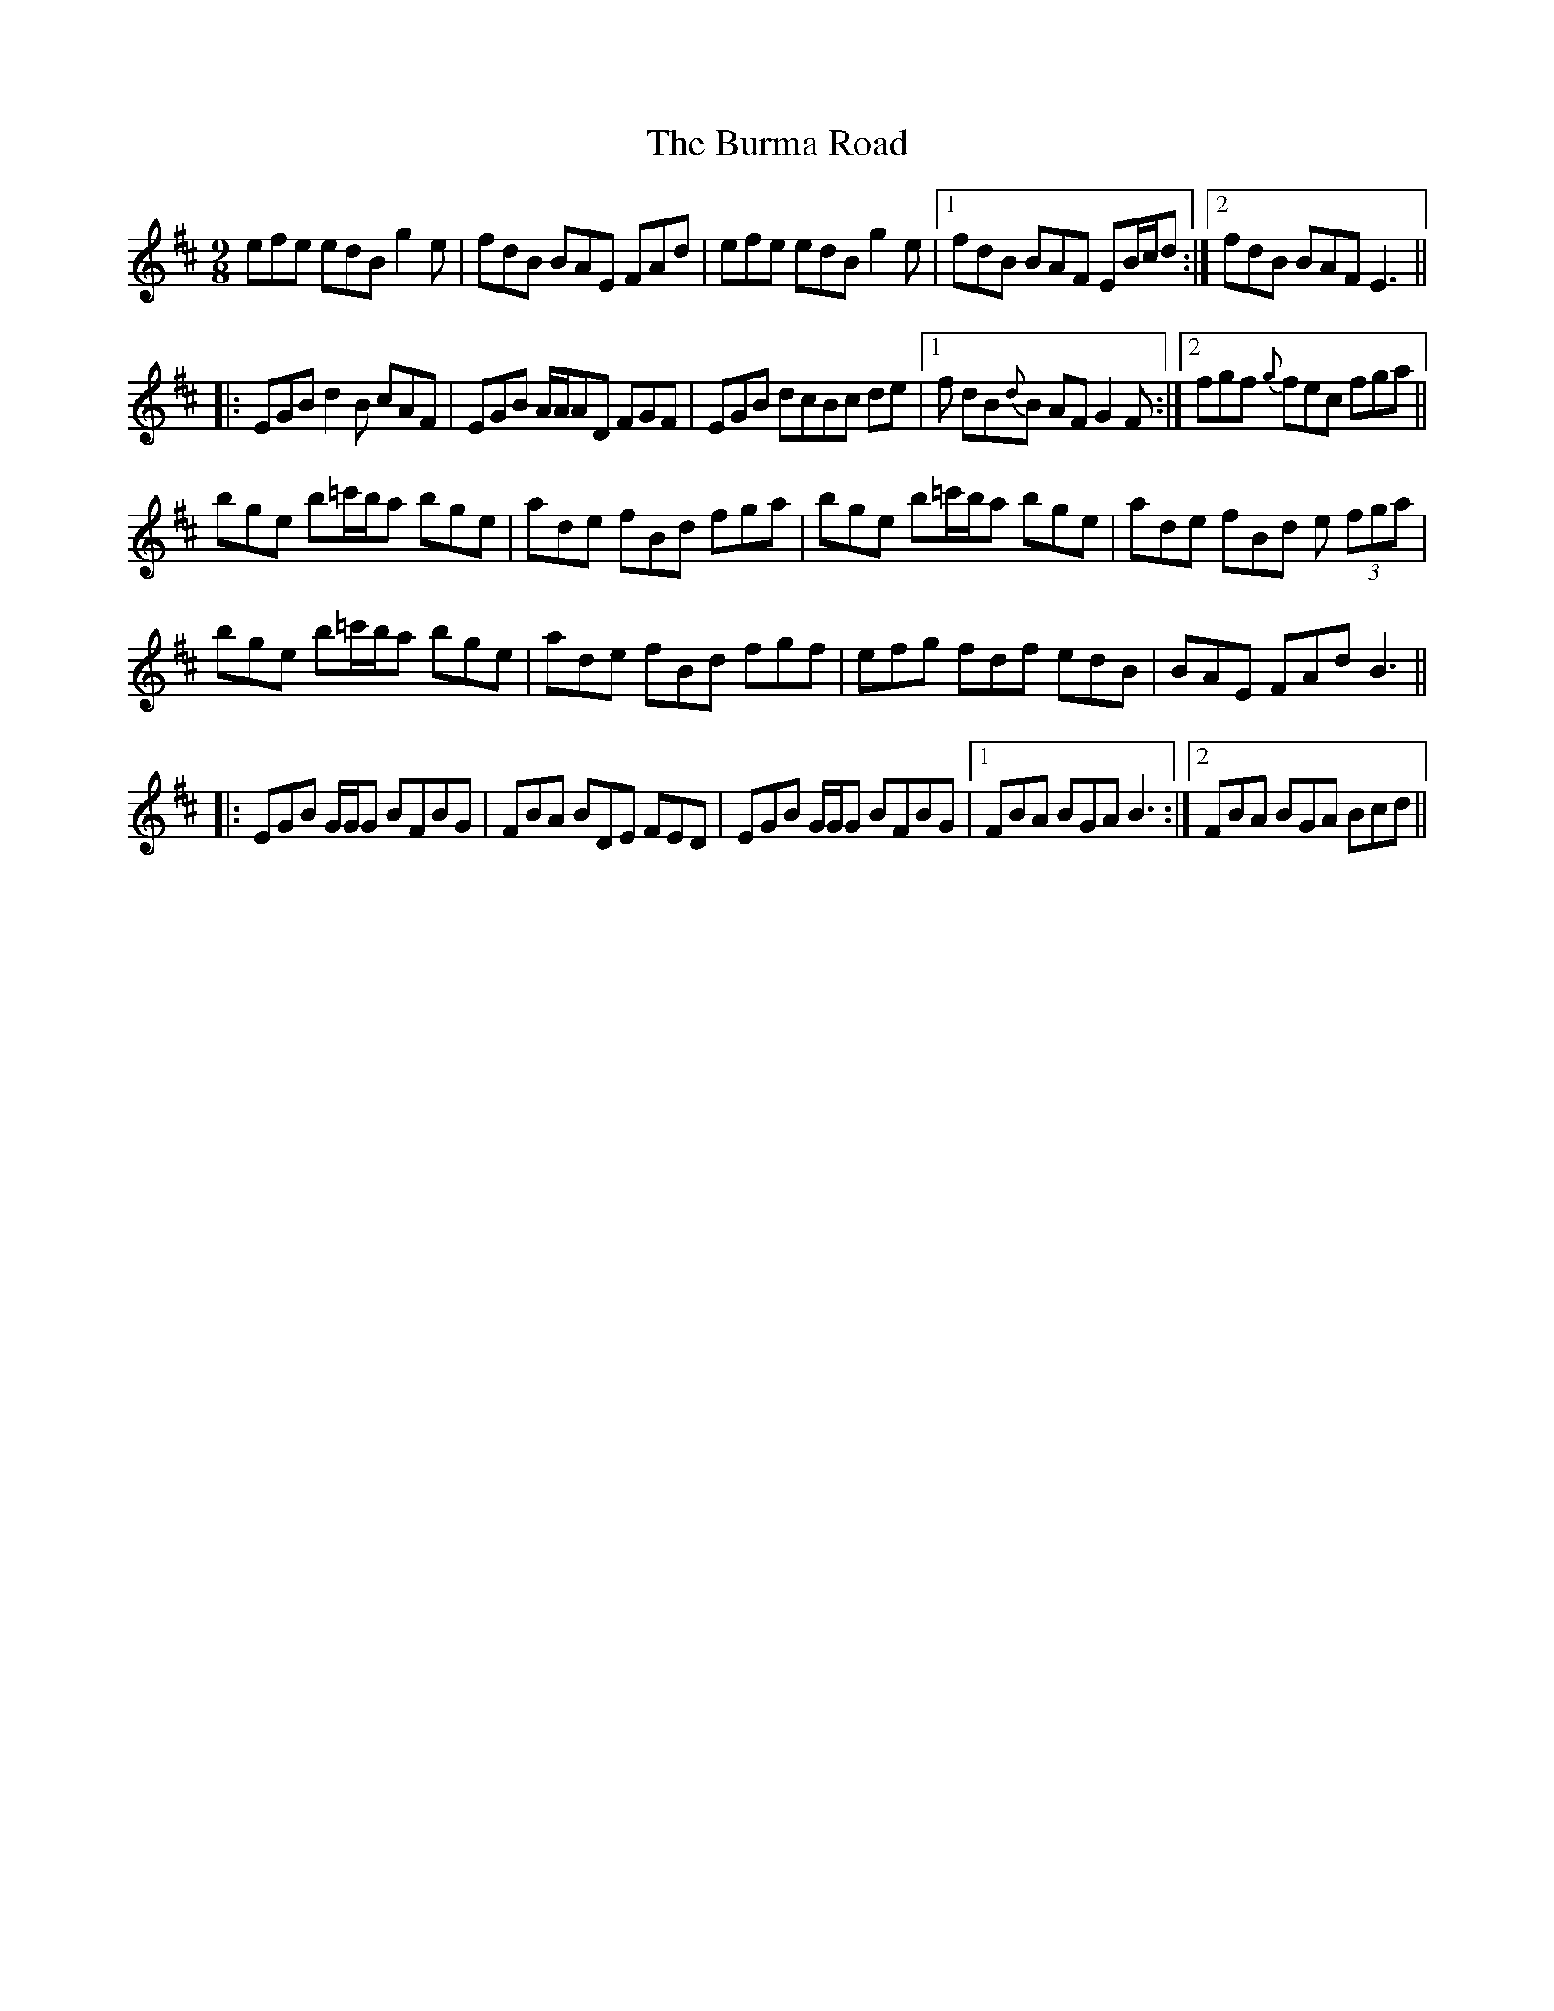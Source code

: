 X: 5516
T: Burma Road, The
R: slip jig
M: 9/8
K: Bminor
efe edB g2 e|fdB BAE FAd|efe edB g2 e|1 fdB BAF EB/c/d:|2 fdB BAF E3||
|:EGB d2 B cAF|EGB A/A/AD FGF|EGB dcBc de|1 f dB{d}B AF G2 F:|2 fgf{g} fec fga||
bge b=c'/b/a bge|ade fBd fga|bge b=c'/b/a bge|ade fBd e (3fga|
bge b=c'/b/a bge|ade fBd fgf|efg fdf edB|BAE FAd B3||
|:EGB G/G/G BFBG|FBA BDE FED|EGB G/G/G BFBG|1 FBA BGA B3:|2 FBA BGA Bcd||

